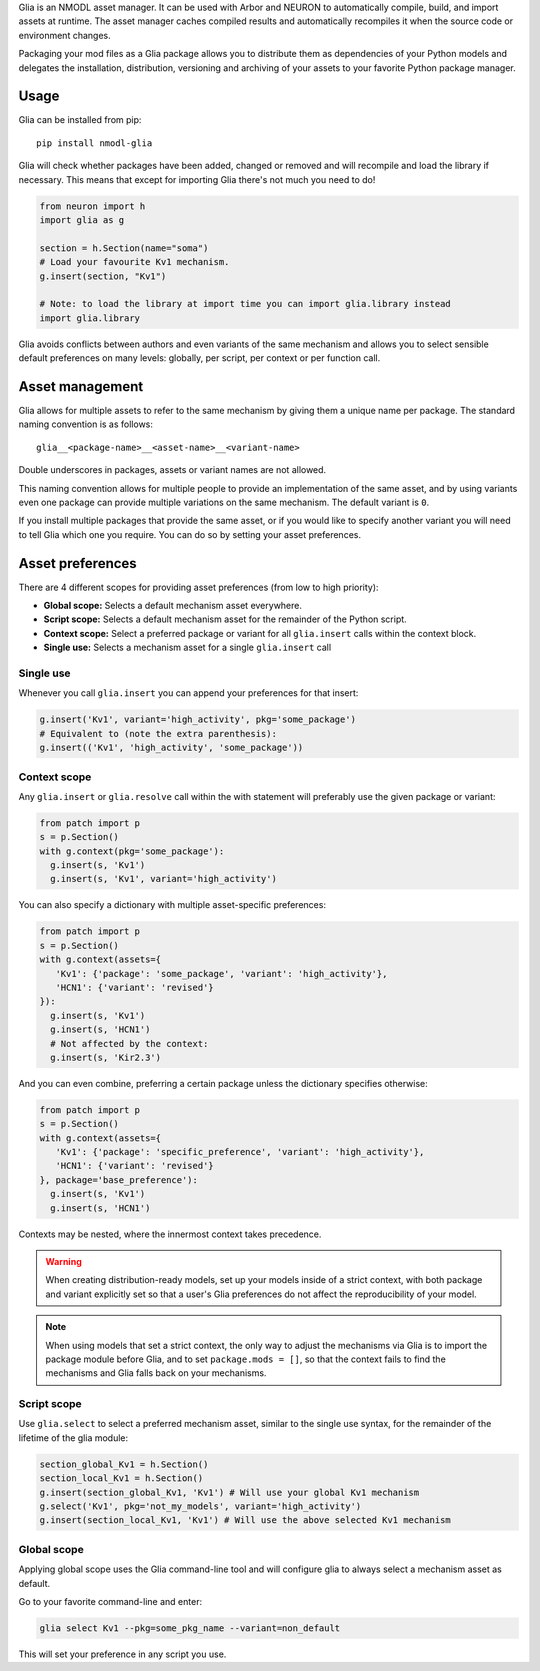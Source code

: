 Glia is an NMODL asset manager. It can be used with Arbor and NEURON to automatically
compile, build, and import assets at runtime. The asset manager caches compiled results
and automatically recompiles it when the source code or environment changes.

Packaging your mod files as a Glia package allows you to distribute them as dependencies
of your Python models and delegates the installation, distribution, versioning and
archiving of your assets to your favorite Python package manager.

Usage
=====

Glia can be installed from pip::

   pip install nmodl-glia

Glia will check whether packages have been added, changed or removed  and will recompile
and load the library if necessary. This means that except for importing Glia there's not
much you need to do!

.. code-block:: python

   from neuron import h
   import glia as g

   section = h.Section(name="soma")
   # Load your favourite Kv1 mechanism.
   g.insert(section, "Kv1")

   # Note: to load the library at import time you can import glia.library instead
   import glia.library


Glia avoids conflicts between authors and even variants of the same mechanism and allows
you to select sensible default preferences on many levels: globally, per script, per
context or per function call.


Asset management
================

Glia allows for multiple assets to refer to the same mechanism by giving them
a unique name per package. The standard naming convention is as follows::

   glia__<package-name>__<asset-name>__<variant-name>

Double underscores in packages, assets or variant names are not allowed.

This naming convention allows for multiple people to provide an implementation
of the same asset, and by using variants even one package can provide multiple
variations on the same mechanism. The default variant is ``0``.

If you install multiple packages that provide the same asset, or if you would like to
specify another variant you will need to tell Glia which one you require. You can do so by
setting your asset preferences.

Asset preferences
=================

There are 4 different scopes for providing asset preferences (from low to high priority):

* **Global scope:** Selects a default mechanism asset everywhere.
* **Script scope:** Selects a default mechanism asset for the remainder of the Python script.
* **Context scope:** Select a preferred package or variant for all ``glia.insert``
  calls within the context block.
* **Single use:** Selects a mechanism asset for a single ``glia.insert`` call

Single use
~~~~~~~~~~

Whenever you call ``glia.insert`` you can append your preferences for that insert:

.. code-block:: python

   g.insert('Kv1', variant='high_activity', pkg='some_package')
   # Equivalent to (note the extra parenthesis):
   g.insert(('Kv1', 'high_activity', 'some_package'))

Context scope
~~~~~~~~~~~~~

Any ``glia.insert`` or ``glia.resolve`` call within the with statement will preferably
use the given package or variant:

.. code-block:: python

   from patch import p
   s = p.Section()
   with g.context(pkg='some_package'):
     g.insert(s, 'Kv1')
     g.insert(s, 'Kv1', variant='high_activity')

You can also specify a dictionary with multiple asset-specific preferences:

.. code-block:: python

   from patch import p
   s = p.Section()
   with g.context(assets={
      'Kv1': {'package': 'some_package', 'variant': 'high_activity'},
      'HCN1': {'variant': 'revised'}
   }):
     g.insert(s, 'Kv1')
     g.insert(s, 'HCN1')
     # Not affected by the context:
     g.insert(s, 'Kir2.3')

And you can even combine, preferring a certain package unless the dictionary specifies
otherwise:

.. code-block:: python

   from patch import p
   s = p.Section()
   with g.context(assets={
      'Kv1': {'package': 'specific_preference', 'variant': 'high_activity'},
      'HCN1': {'variant': 'revised'}
   }, package='base_preference'):
     g.insert(s, 'Kv1')
     g.insert(s, 'HCN1')

Contexts may be nested, where the innermost context takes precedence.

.. warning::

  When creating distribution-ready models, set up your models inside of a strict context,
  with both package and variant explicitly set so that a user's Glia preferences do not
  affect the reproducibility of your model.

.. note::

  When using models that set a strict context, the only way to adjust the mechanisms via
  Glia is to import the package module before Glia, and to set ``package.mods = []``, so
  that the context fails to find the mechanisms and Glia falls back on your mechanisms.

Script scope
~~~~~~~~~~~~

Use ``glia.select`` to select a preferred mechanism asset, similar to the single
use syntax, for the remainder of the lifetime of the glia module:

.. code-block:: python

   section_global_Kv1 = h.Section()
   section_local_Kv1 = h.Section()
   g.insert(section_global_Kv1, 'Kv1') # Will use your global Kv1 mechanism
   g.select('Kv1', pkg='not_my_models', variant='high_activity')
   g.insert(section_local_Kv1, 'Kv1') # Will use the above selected Kv1 mechanism


Global scope
~~~~~~~~~~~~

Applying global scope uses the Glia command-line tool and will configure glia
to always select a mechanism asset as default.

Go to your favorite command-line and enter:

.. code-block::

   glia select Kv1 --pkg=some_pkg_name --variant=non_default

This will set your preference in any script you use.
